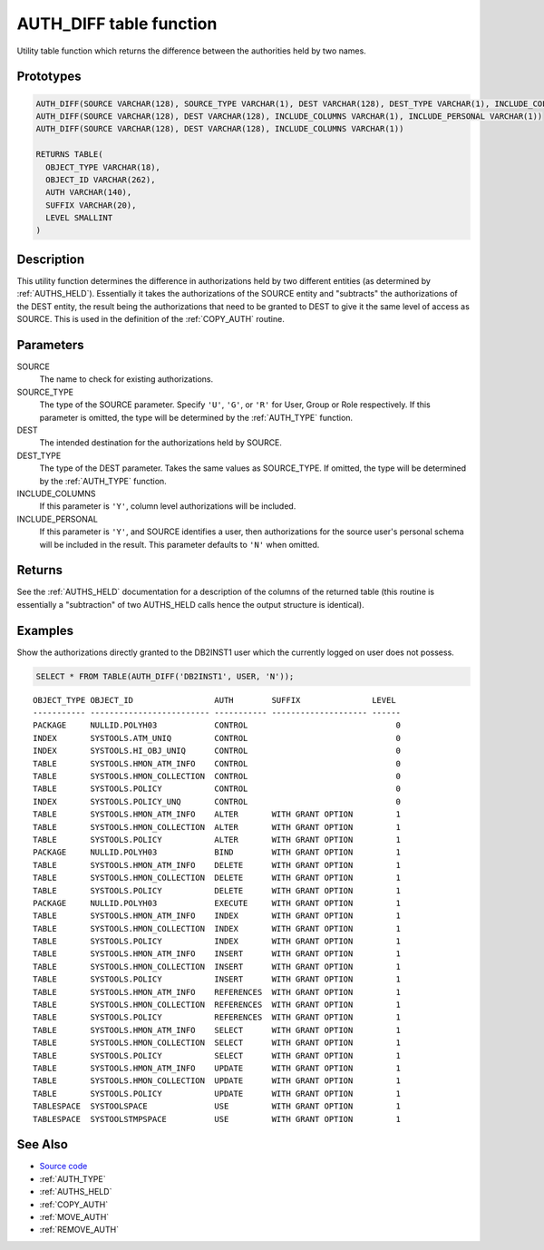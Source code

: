 .. _AUTH_DIFF:

========================
AUTH_DIFF table function
========================

Utility table function which returns the difference between the authorities held by two names.

Prototypes
==========

.. code-block:: sql

    AUTH_DIFF(SOURCE VARCHAR(128), SOURCE_TYPE VARCHAR(1), DEST VARCHAR(128), DEST_TYPE VARCHAR(1), INCLUDE_COLUMNS VARCHAR(1), INCLUDE_PERSONAL VARCHAR(1))
    AUTH_DIFF(SOURCE VARCHAR(128), DEST VARCHAR(128), INCLUDE_COLUMNS VARCHAR(1), INCLUDE_PERSONAL VARCHAR(1))
    AUTH_DIFF(SOURCE VARCHAR(128), DEST VARCHAR(128), INCLUDE_COLUMNS VARCHAR(1))

    RETURNS TABLE(
      OBJECT_TYPE VARCHAR(18),
      OBJECT_ID VARCHAR(262),
      AUTH VARCHAR(140),
      SUFFIX VARCHAR(20),
      LEVEL SMALLINT
    )


Description
===========

This utility function determines the difference in authorizations held by two different entities (as determined by :ref:`AUTHS_HELD`). Essentially it takes the authorizations of the SOURCE entity and "subtracts" the authorizations of the DEST entity, the result being the authorizations that need to be granted to DEST to give it the same level of access as SOURCE. This is used in the definition of the :ref:`COPY_AUTH` routine.

Parameters
==========

SOURCE
    The name to check for existing authorizations.
SOURCE_TYPE
    The type of the SOURCE parameter. Specify ``'U'``, ``'G'``, or ``'R'`` for User, Group or Role respectively. If this parameter is omitted, the type will be determined by the :ref:`AUTH_TYPE` function.
DEST
    The intended destination for the authorizations held by SOURCE.
DEST_TYPE
    The type of the DEST parameter. Takes the same values as SOURCE_TYPE. If omitted, the type will be determined by the :ref:`AUTH_TYPE` function.
INCLUDE_COLUMNS
    If this parameter is ``'Y'``, column level authorizations will be included.
INCLUDE_PERSONAL
    If this parameter is ``'Y'``, and SOURCE identifies a user, then authorizations for the source user's personal schema will be included in the result. This parameter defaults to ``'N'`` when omitted.

Returns
=======

See the :ref:`AUTHS_HELD` documentation for a description of the columns of the returned table (this routine is essentially a "subtraction" of two AUTHS_HELD calls hence the output structure is identical).

Examples
========

Show the authorizations directly granted to the DB2INST1 user which the currently logged on user does not possess.

.. code-block:: sql

    SELECT * FROM TABLE(AUTH_DIFF('DB2INST1', USER, 'N'));


::

    OBJECT_TYPE OBJECT_ID                 AUTH        SUFFIX               LEVEL
    ----------- ------------------------- ----------- -------------------- ------
    PACKAGE     NULLID.POLYH03            CONTROL                               0
    INDEX       SYSTOOLS.ATM_UNIQ         CONTROL                               0
    INDEX       SYSTOOLS.HI_OBJ_UNIQ      CONTROL                               0
    TABLE       SYSTOOLS.HMON_ATM_INFO    CONTROL                               0
    TABLE       SYSTOOLS.HMON_COLLECTION  CONTROL                               0
    TABLE       SYSTOOLS.POLICY           CONTROL                               0
    INDEX       SYSTOOLS.POLICY_UNQ       CONTROL                               0
    TABLE       SYSTOOLS.HMON_ATM_INFO    ALTER       WITH GRANT OPTION         1
    TABLE       SYSTOOLS.HMON_COLLECTION  ALTER       WITH GRANT OPTION         1
    TABLE       SYSTOOLS.POLICY           ALTER       WITH GRANT OPTION         1
    PACKAGE     NULLID.POLYH03            BIND        WITH GRANT OPTION         1
    TABLE       SYSTOOLS.HMON_ATM_INFO    DELETE      WITH GRANT OPTION         1
    TABLE       SYSTOOLS.HMON_COLLECTION  DELETE      WITH GRANT OPTION         1
    TABLE       SYSTOOLS.POLICY           DELETE      WITH GRANT OPTION         1
    PACKAGE     NULLID.POLYH03            EXECUTE     WITH GRANT OPTION         1
    TABLE       SYSTOOLS.HMON_ATM_INFO    INDEX       WITH GRANT OPTION         1
    TABLE       SYSTOOLS.HMON_COLLECTION  INDEX       WITH GRANT OPTION         1
    TABLE       SYSTOOLS.POLICY           INDEX       WITH GRANT OPTION         1
    TABLE       SYSTOOLS.HMON_ATM_INFO    INSERT      WITH GRANT OPTION         1
    TABLE       SYSTOOLS.HMON_COLLECTION  INSERT      WITH GRANT OPTION         1
    TABLE       SYSTOOLS.POLICY           INSERT      WITH GRANT OPTION         1
    TABLE       SYSTOOLS.HMON_ATM_INFO    REFERENCES  WITH GRANT OPTION         1
    TABLE       SYSTOOLS.HMON_COLLECTION  REFERENCES  WITH GRANT OPTION         1
    TABLE       SYSTOOLS.POLICY           REFERENCES  WITH GRANT OPTION         1
    TABLE       SYSTOOLS.HMON_ATM_INFO    SELECT      WITH GRANT OPTION         1
    TABLE       SYSTOOLS.HMON_COLLECTION  SELECT      WITH GRANT OPTION         1
    TABLE       SYSTOOLS.POLICY           SELECT      WITH GRANT OPTION         1
    TABLE       SYSTOOLS.HMON_ATM_INFO    UPDATE      WITH GRANT OPTION         1
    TABLE       SYSTOOLS.HMON_COLLECTION  UPDATE      WITH GRANT OPTION         1
    TABLE       SYSTOOLS.POLICY           UPDATE      WITH GRANT OPTION         1
    TABLESPACE  SYSTOOLSPACE              USE         WITH GRANT OPTION         1
    TABLESPACE  SYSTOOLSTMPSPACE          USE         WITH GRANT OPTION         1


See Also
========

* `Source code`_
* :ref:`AUTH_TYPE`
* :ref:`AUTHS_HELD`
* :ref:`COPY_AUTH`
* :ref:`MOVE_AUTH`
* :ref:`REMOVE_AUTH`

.. _Source code: https://github.com/waveform80/db2utils/blob/master/auth.sql#L502
